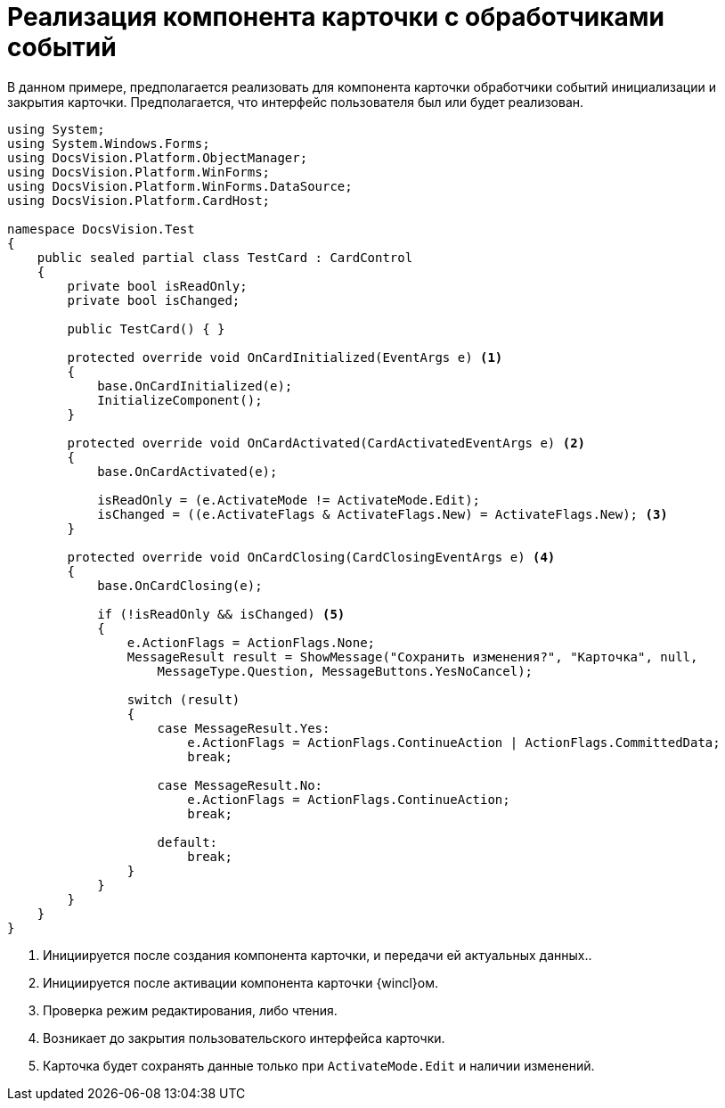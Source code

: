 = Реализация компонента карточки с обработчиками событий

В данном примере, предполагается реализовать для компонента карточки обработчики событий инициализации и закрытия карточки. Предполагается, что интерфейс пользователя был или будет реализован.

[source,csharp]
----
using System;
using System.Windows.Forms;
using DocsVision.Platform.ObjectManager;
using DocsVision.Platform.WinForms;
using DocsVision.Platform.WinForms.DataSource;
using DocsVision.Platform.CardHost;

namespace DocsVision.Test
{
    public sealed partial class TestCard : CardControl
    {
        private bool isReadOnly;
        private bool isChanged;

        public TestCard() { }

        protected override void OnCardInitialized(EventArgs e) <.>
        {
            base.OnCardInitialized(e);
            InitializeComponent();
        }

        protected override void OnCardActivated(CardActivatedEventArgs e) <.>
        {
            base.OnCardActivated(e);
            
            isReadOnly = (e.ActivateMode != ActivateMode.Edit);
            isChanged = ((e.ActivateFlags & ActivateFlags.New) = ActivateFlags.New); <.>
        }

        protected override void OnCardClosing(CardClosingEventArgs e) <.>
        {
            base.OnCardClosing(e);

            if (!isReadOnly && isChanged) <.>
            {
                e.ActionFlags = ActionFlags.None;
                MessageResult result = ShowMessage("Сохранить изменения?", "Карточка", null,
                    MessageType.Question, MessageButtons.YesNoCancel);

                switch (result)
                {
                    case MessageResult.Yes:
                        e.ActionFlags = ActionFlags.ContinueAction | ActionFlags.CommittedData;
                        break;

                    case MessageResult.No:
                        e.ActionFlags = ActionFlags.ContinueAction;
                        break;

                    default:
                        break;
                }
            }
        }
    }
}
----
<.> Инициируется после создания компонента карточки, и передачи ей актуальных данных..
<.> Инициируется после активации компонента карточки {wincl}ом.
<.> Проверка режим редактирования, либо чтения.
<.> Возникает до закрытия пользовательского интерфейса карточки.
<.> Карточка будет сохранять данные только при `ActivateMode.Edit` и наличии изменений.
